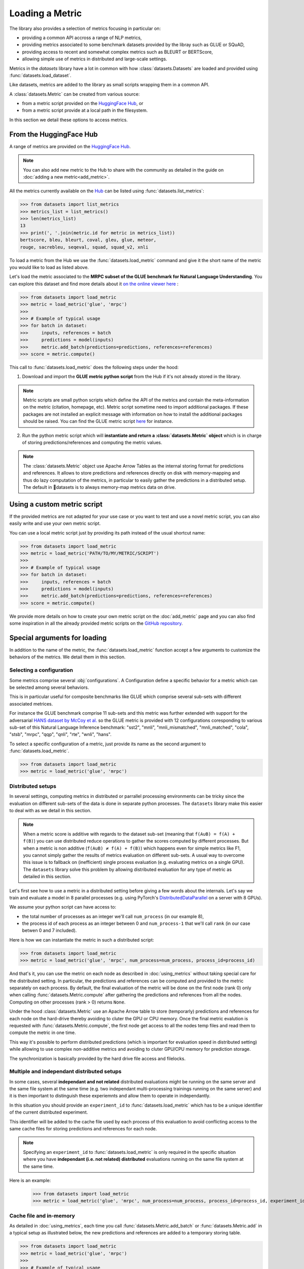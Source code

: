 Loading a Metric
==============================================================

The library also provides a selection of metrics focusing in particular on:

- providing a common API accross a range of NLP metrics,
- providing metrics associated to some benchmark datasets provided by the libray such as GLUE or SQuAD,
- providing access to recent and somewhat complex metrics such as BLEURT or BERTScore,
- allowing simple use of metrics in distributed and large-scale settings.

Metrics in the `datasets` library have a lot in common with how :class:`datasets.Datasets` are loaded and provided using :func:`datasets.load_dataset`.

Like datasets, metrics are added to the library as small scripts wrapping them in a common API.

A :class:`datasets.Metric` can be created from various source:

- from a metric script provided on the `HuggingFace Hub <https://huggingface.co/metrics>`__, or
- from a metric script provide at a local path in the filesystem.

In this section we detail these options to access metrics.

From the HuggingFace Hub
-------------------------------------------------

A range of metrics are provided on the `HuggingFace Hub <https://huggingface.co/metrics>`__.

.. note::

    You can also add new metric to the Hub to share with the community as detailed in the guide on :doc:`adding a new metric<add_metric>`.

All the metrics currently available on the `Hub <https://huggingface.co/metrics>`__ can be listed using :func:`datasets.list_metrics`:

.. code-block::

    >>> from datasets import list_metrics
    >>> metrics_list = list_metrics()
    >>> len(metrics_list)
    13
    >>> print(', '.join(metric.id for metric in metrics_list))
    bertscore, bleu, bleurt, coval, gleu, glue, meteor,
    rouge, sacrebleu, seqeval, squad, squad_v2, xnli


To load a metric from the Hub we use the :func:`datasets.load_metric` command and give it the short name of the metric you would like to load as listed above.

Let's load the metric associated to the **MRPC subset of the GLUE benchmark for Natural Language Understanding**. You can explore this dataset and find more details about it `on the online viewer here <https://huggingface.co/nlp/viewer/?dataset=glue&config=mrpc>`__ :

.. code-block::

    >>> from datasets import load_metric
    >>> metric = load_metric('glue', 'mrpc')
    >>>
    >>> # Example of typical usage
    >>> for batch in dataset:
    >>>     inputs, references = batch
    >>>     predictions = model(inputs)
    >>>     metric.add_batch(predictions=predictions, references=references)
    >>> score = metric.compute()

This call to :func:`datasets.load_metric` does the following steps under the hood:

1. Download and import the **GLUE metric python script** from the Hub if it's not already stored in the library.

.. note::

    Metric scripts are small python scripts which define the API of the metrics and contain the meta-information on the metric (citation, homepage, etc).
    Metric script sometime need to import additional packages. If these packages are not installed an explicit message with information on how to install the additional packages should be raised.
    You can find the GLUE metric script `here <https://github.com/huggingface/datasets/tree/master/metrics/glue/glue.py>`__ for instance.

2. Run the python metric script which will **instantiate and return a :class:`datasets.Metric` object** which is in charge of storing predictions/references and computing the metric values.

.. note::

    The :class:`datasets.Metric` object use Apache Arrow Tables as the internal storing format for predictions and references. It allows to store predictions and references directly on disk with memory-mapping and thus do lazy computation of the metrics, in particular to easily gather the predictions in a distributed setup. The default in 🤗datasets is to always memory-map metrics data on drive.

Using a custom metric script
-----------------------------------------------------------

If the provided metrics are not adapted for your use case or you want to test and use a novel metric script, you can also easily write and use your own metric script.

You can use a local metric script just by providing its path instead of the usual shortcut name:

.. code-block::

    >>> from datasets import load_metric
    >>> metric = load_metric('PATH/TO/MY/METRIC/SCRIPT')
    >>>
    >>> # Example of typical usage
    >>> for batch in dataset:
    >>>     inputs, references = batch
    >>>     predictions = model(inputs)
    >>>     metric.add_batch(predictions=predictions, references=references)
    >>> score = metric.compute()

We provide more details on how to create your own metric script on the :doc:`add_metric` page and you can also find some inspiration in all the already provided metric scripts on the `GitHub repository <https://github.com/huggingface/datasets/tree/master/metrics>`__.


Special arguments for loading
-----------------------------------------------------------

In addition to the name of the metric, the :func:`datasets.load_metric` function accept a few arguments to customize the behaviors of the metrics. We detail them in this section.

Selecting a configuration
^^^^^^^^^^^^^^^^^^^^^^^^^^^^^^

Some metrics comprise several :obj:`configurations`. A Configuration define a specific behavior for a metric which can be selected among several behaviors.

This is in particular useful for composite benchmarks like GLUE which comprise several sub-sets with different associated metrices.

For instance the GLUE benchmark comprise 11 sub-sets and this metric was further extended with support for the adversarial `HANS dataset by McCoy et al. <https://www.aclweb.org/anthology/P19-1334>`__ so the GLUE metric is provided with 12 configurations coresponding to various sub-set of this Natural Language Inference benchmark: "sst2", "mnli", "mnli_mismatched", "mnli_matched", "cola", "stsb", "mrpc", "qqp", "qnli", "rte", "wnli", "hans".

To select a specific configuration of a metric, just provide its name as the second argument to :func:`datasets.load_metric`.

.. code-block::

    >>> from datasets import load_metric
    >>> metric = load_metric('glue', 'mrpc')

Distributed setups
^^^^^^^^^^^^^^^^^^^^^^^^^^^^^^

In several settings, computing metrics in distributed or parrallel processing environments can be tricky since the evaluation on different sub-sets of the data is done in separate python processes. The ``datasets`` library make this easier to deal with as we detail in this section.

.. note::

    When a metric score is additive with regards to the dataset sub-set (meaning that ``f(A∪B) = f(A) + f(B)``) you can use distributed reduce operations to gather the scores computed by different processes. But when a metric is non additive (``f(A∪B) ≠ f(A) + f(B)``) which happens even for simple metrics like F1, you cannot simply gather the results of metrics evaluation on different sub-sets. A usual way to overcome this issue is to fallback on (inefficient) single process evaluation (e.g. evaluating metrics on a single GPU). The ``datasets`` library solve this problem by allowing distributed evaluation for any type of metric as detailed in this section.

Let's first see how to use a metric in a distributed setting before giving a few words about the internals. Let's say we train and evaluate a model in 8 parallel processes (e.g. using PyTorch's `DistributedDataParallel <https://pytorch.org/tutorials/intermediate/ddp_tutorial.html>`__ on a server with 8 GPUs).

We assume your python script can have access to:

- the total number of processes as an integer we'll call ``num_process`` (in our example 8),
- the process id of each process as an integer between 0 and ``num_process-1`` that we'll call ``rank`` (in our case betwen 0 and 7 included).

Here is how we can instantiate the metric in such a distributed script:

.. code-block::

    >>> from datasets import load_metric
    >>> metric = load_metric('glue', 'mrpc', num_process=num_process, process_id=process_id)

And that's it, you can use the metric on each node as described in :doc:`using_metrics` without taking special care for the distributed setting. In particular, the predictions and references can be computed and provided to the metric separately on each process. By default, the final evaluation of the metric will be done on the first node (rank 0) only when calling :func:`datasets.Metric.compute` after gathering the predictions and references from all the nodes. Computing on other processes (rank > 0) returns ``None``.

Under the hood :class:`datasets.Metric` use an Apache Arrow table to store (temporarly) predictions and references for each node on the hard-drive thereby avoiding to cluter the GPU or CPU memory. Once the final metric evalution is requested with :func:`datasets.Metric.compute`, the first node get access to all the nodes temp files and read them to compute the metric in one time.

This way it's possible to perform distributed predictions (which is important for evaluation speed in distributed setting) while allowing to use complex non-additive metrics and avoiding to cluter GPU/CPU memory for prediction storage.

The synchronization is basically provided by the hard drive file access and filelocks.


Multiple and independant distributed setups
^^^^^^^^^^^^^^^^^^^^^^^^^^^^^^^^^^^^^^^^^^^^^^^

In some cases, several **independant and not related** distributed evaluations might be running on the same server and the same file system at the same time (e.g. two independant multi-processing trainings running on the same server) and it is then important to distinguish these experiemnts and allow them to operate in independantly.

In this situation you should provide an ``experiment_id`` to :func:`datasets.load_metric` which has to be a unique identifier of the current distributed experiment.

This identifier will be added to the cache file used by each process of this evaluation to avoid conflicting access to the same cache files for storing predictions and references for each node.

.. note::
    Specifying an ``experiment_id`` to :func:`datasets.load_metric` is only required in the specific situation where you have **independant (i.e. not related) distributed** evaluations running on the same file system at the same time.

Here is an example:

    >>> from datasets import load_metric
    >>> metric = load_metric('glue', 'mrpc', num_process=num_process, process_id=process_id, experiment_id="My_experiment_10")

Cache file and in-memory
^^^^^^^^^^^^^^^^^^^^^^^^^^^^^^^^^^^^^^^^^^^^^^^

As detailed in :doc:`using_metrics`, each time you call :func:`datasets.Metric.add_batch` or :func:`datasets.Metric.add` in a typical setup as illustrated below, the new predictions and references are added to a temporary storing table.

.. code-block::

    >>> from datasets import load_metric
    >>> metric = load_metric('glue', 'mrpc')
    >>>
    >>> # Example of typical usage
    >>> for batch in dataset:
    >>>     inputs, references = batch
    >>>     predictions = model(inputs)
    >>>     metric.add_batch(predictions=predictions, references=references)
    >>> score = metric.compute()

By default this table is stored on the drive to avoid consuming GPU/CPU memory.

You can control the location where this temporary table is stored with the ``cache_dir`` argument of :func:`datasets.load_metric`. ``cache_dir`` should be provided with the path of a directory in a writable file system.

Here is an example:

.. code-block::

    >>> from datasets import load_metric
    >>> metric = load_metric('glue', 'mrpc', cache_dir="MY/CACHE/DIRECTORY")

Alternatively, it's possible to avoiding storing the predictions and references on the drive and keep them in CPU memory (RAM) by setting the ``keep_in_memory`` argument of :func:`datasets.load_metric` to ``True`` as shown here:

.. code-block::

    >>> from datasets import load_metric
    >>> metric = load_metric('glue', 'mrpc', keep_in_memory=True)


.. note::
    Keeping the predictions in-memory is not possible in distributed setting since the CPU memory spaces of the various process are not shared.
